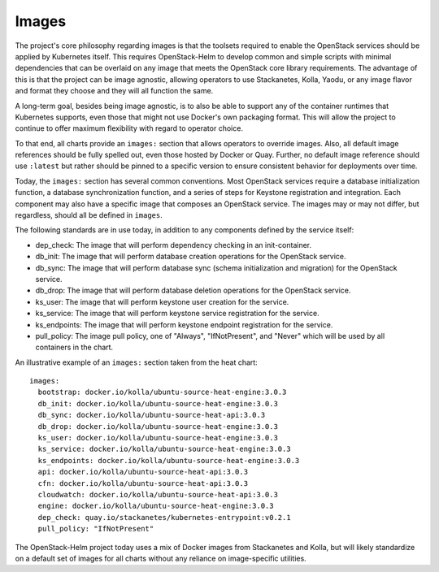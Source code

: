 Images
------

The project's core philosophy regarding images is that the toolsets
required to enable the OpenStack services should be applied by
Kubernetes itself. This requires OpenStack-Helm to develop common and
simple scripts with minimal dependencies that can be overlaid on any
image that meets the OpenStack core library requirements. The advantage
of this is that the project can be image agnostic, allowing operators to
use Stackanetes, Kolla, Yaodu, or any image flavor and format they
choose and they will all function the same.

A long-term goal, besides being image agnostic, is to also be able to
support any of the container runtimes that Kubernetes supports, even
those that might not use Docker's own packaging format. This will allow
the project to continue to offer maximum flexibility with regard to
operator choice.

To that end, all charts provide an ``images:`` section that allows
operators to override images. Also, all default image references should
be fully spelled out, even those hosted by Docker or Quay. Further, no
default image reference should use ``:latest`` but rather should be
pinned to a specific version to ensure consistent behavior for
deployments over time.

Today, the ``images:`` section has several common conventions. Most
OpenStack services require a database initialization function, a
database synchronization function, and a series of steps for Keystone
registration and integration. Each component may also have a specific
image that composes an OpenStack service. The images may or may not
differ, but regardless, should all be defined in ``images``.

The following standards are in use today, in addition to any components
defined by the service itself:

-  dep\_check: The image that will perform dependency checking in an
   init-container.
-  db\_init: The image that will perform database creation operations
   for the OpenStack service.
-  db\_sync: The image that will perform database sync (schema
   initialization and migration) for the OpenStack service.
-  db\_drop: The image that will perform database deletion operations
   for the OpenStack service.
-  ks\_user: The image that will perform keystone user creation for the
   service.
-  ks\_service: The image that will perform keystone service
   registration for the service.
-  ks\_endpoints: The image that will perform keystone endpoint
   registration for the service.
-  pull\_policy: The image pull policy, one of "Always", "IfNotPresent",
   and "Never" which will be used by all containers in the chart.

An illustrative example of an ``images:`` section taken from the heat
chart:

::

    images:
      bootstrap: docker.io/kolla/ubuntu-source-heat-engine:3.0.3
      db_init: docker.io/kolla/ubuntu-source-heat-engine:3.0.3
      db_sync: docker.io/kolla/ubuntu-source-heat-api:3.0.3
      db_drop: docker.io/kolla/ubuntu-source-heat-engine:3.0.3
      ks_user: docker.io/kolla/ubuntu-source-heat-engine:3.0.3
      ks_service: docker.io/kolla/ubuntu-source-heat-engine:3.0.3
      ks_endpoints: docker.io/kolla/ubuntu-source-heat-engine:3.0.3
      api: docker.io/kolla/ubuntu-source-heat-api:3.0.3
      cfn: docker.io/kolla/ubuntu-source-heat-api:3.0.3
      cloudwatch: docker.io/kolla/ubuntu-source-heat-api:3.0.3
      engine: docker.io/kolla/ubuntu-source-heat-engine:3.0.3
      dep_check: quay.io/stackanetes/kubernetes-entrypoint:v0.2.1
      pull_policy: "IfNotPresent"

The OpenStack-Helm project today uses a mix of Docker images from
Stackanetes and Kolla, but will likely standardize on a default set of
images for all charts without any reliance on image-specific utilities.
